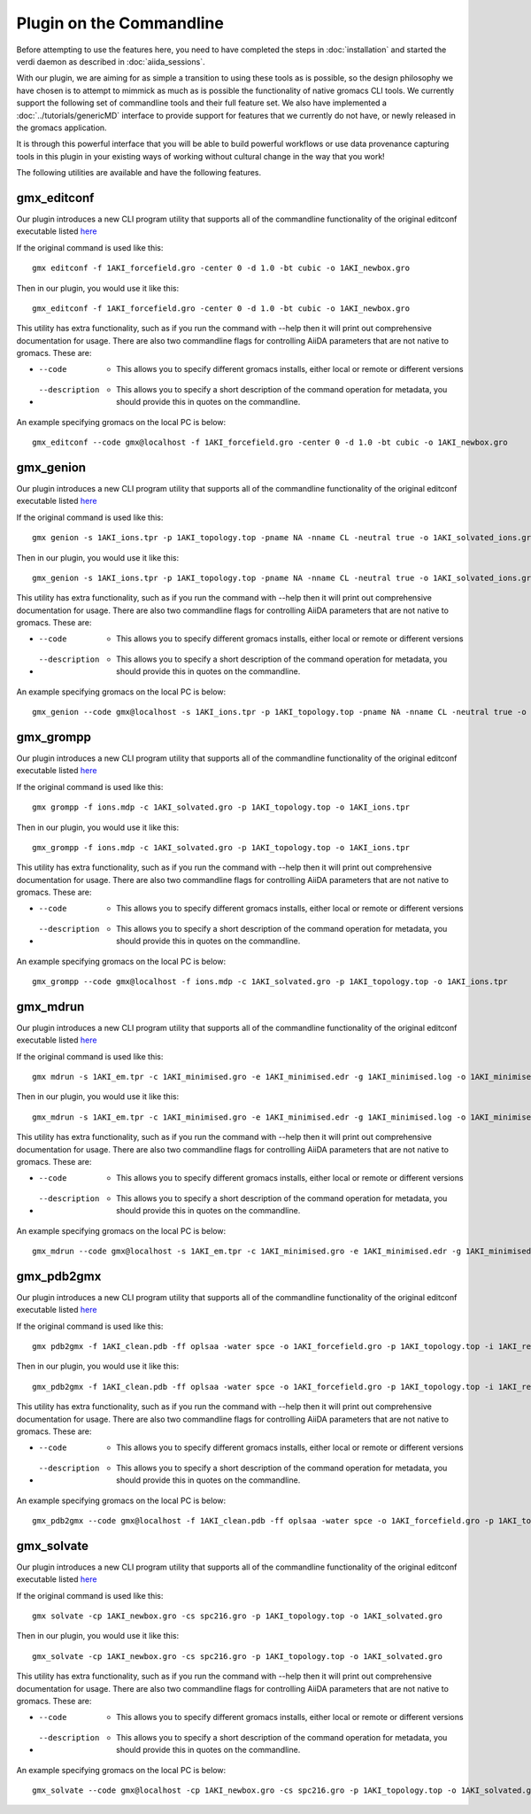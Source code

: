 =========================
Plugin on the Commandline
=========================

Before attempting to use the features here, you need to have completed the steps in :doc:`installation` and started the verdi daemon as described in :doc:`aiida_sessions`.

With our plugin, we are aiming for as simple a transition to using these tools as is possible, so the design philosophy we have chosen is to attempt to mimmick as much as is possible the functionality of native gromacs CLI tools. We currently support the following set of commandline tools and their full feature set. We also have implemented a :doc:`../tutorials/genericMD` interface to provide support for features that we currently do not have, or newly released in the gromacs application.

It is through this powerful interface that you will be able to build powerful workflows or use data provenance capturing tools in this plugin in your existing ways of working without cultural change in the way that you work!

The following utilities are available and have the following features.

gmx_editconf
++++++++++++

Our plugin introduces a new CLI program utility that supports all of the commandline functionality of the original editconf executable listed `here <https://manual.gromacs.org/current/onlinehelp/gmx-editconf.html>`__

If the original command is used like this::

    gmx editconf -f 1AKI_forcefield.gro -center 0 -d 1.0 -bt cubic -o 1AKI_newbox.gro

Then in our plugin, you would use it like this::

    gmx_editconf -f 1AKI_forcefield.gro -center 0 -d 1.0 -bt cubic -o 1AKI_newbox.gro

This utility has extra functionality, such as if you run the command with --help then it will print out comprehensive documentation for usage. There are also two commandline flags for controlling AiiDA parameters that are not native to gromacs. These are:

* --code  -  This allows you to specify different gromacs installs, either local or remote or different versions
* --description  -  This allows you to specify a short description of the command operation for metadata, you should provide this in quotes on the commandline.

An example specifying gromacs on the local PC is below::

    gmx_editconf --code gmx@localhost -f 1AKI_forcefield.gro -center 0 -d 1.0 -bt cubic -o 1AKI_newbox.gro

gmx_genion
++++++++++

Our plugin introduces a new CLI program utility that supports all of the commandline functionality of the original editconf executable listed `here <https://manual.gromacs.org/current/onlinehelp/gmx-genion.html>`__

If the original command is used like this::

    gmx genion -s 1AKI_ions.tpr -p 1AKI_topology.top -pname NA -nname CL -neutral true -o 1AKI_solvated_ions.gro

Then in our plugin, you would use it like this::

    gmx_genion -s 1AKI_ions.tpr -p 1AKI_topology.top -pname NA -nname CL -neutral true -o 1AKI_solvated_ions.gro

This utility has extra functionality, such as if you run the command with --help then it will print out comprehensive documentation for usage. There are also two commandline flags for controlling AiiDA parameters that are not native to gromacs. These are:

* --code  -  This allows you to specify different gromacs installs, either local or remote or different versions
* --description  -  This allows you to specify a short description of the command operation for metadata, you should provide this in quotes on the commandline.

An example specifying gromacs on the local PC is below::

    gmx_genion --code gmx@localhost -s 1AKI_ions.tpr -p 1AKI_topology.top -pname NA -nname CL -neutral true -o 1AKI_solvated_ions.gro

gmx_grompp
++++++++++

Our plugin introduces a new CLI program utility that supports all of the commandline functionality of the original editconf executable listed `here <https://manual.gromacs.org/current/onlinehelp/gmx-grompp.html>`__

If the original command is used like this::

    gmx grompp -f ions.mdp -c 1AKI_solvated.gro -p 1AKI_topology.top -o 1AKI_ions.tpr

Then in our plugin, you would use it like this::

    gmx_grompp -f ions.mdp -c 1AKI_solvated.gro -p 1AKI_topology.top -o 1AKI_ions.tpr

This utility has extra functionality, such as if you run the command with --help then it will print out comprehensive documentation for usage. There are also two commandline flags for controlling AiiDA parameters that are not native to gromacs. These are:

* --code  -  This allows you to specify different gromacs installs, either local or remote or different versions
* --description  -  This allows you to specify a short description of the command operation for metadata, you should provide this in quotes on the commandline.

An example specifying gromacs on the local PC is below::

    gmx_grompp --code gmx@localhost -f ions.mdp -c 1AKI_solvated.gro -p 1AKI_topology.top -o 1AKI_ions.tpr

gmx_mdrun
+++++++++

Our plugin introduces a new CLI program utility that supports all of the commandline functionality of the original editconf executable listed `here <https://manual.gromacs.org/current/onlinehelp/gmx-mdrun.html>`__

If the original command is used like this::

    gmx mdrun -s 1AKI_em.tpr -c 1AKI_minimised.gro -e 1AKI_minimised.edr -g 1AKI_minimised.log -o 1AKI_minimised.trr

Then in our plugin, you would use it like this::

    gmx_mdrun -s 1AKI_em.tpr -c 1AKI_minimised.gro -e 1AKI_minimised.edr -g 1AKI_minimised.log -o 1AKI_minimised.trr

This utility has extra functionality, such as if you run the command with --help then it will print out comprehensive documentation for usage. There are also two commandline flags for controlling AiiDA parameters that are not native to gromacs. These are:

* --code  -  This allows you to specify different gromacs installs, either local or remote or different versions
* --description  -  This allows you to specify a short description of the command operation for metadata, you should provide this in quotes on the commandline.

An example specifying gromacs on the local PC is below::

    gmx_mdrun --code gmx@localhost -s 1AKI_em.tpr -c 1AKI_minimised.gro -e 1AKI_minimised.edr -g 1AKI_minimised.log -o 1AKI_minimised.trr

gmx_pdb2gmx
+++++++++++

Our plugin introduces a new CLI program utility that supports all of the commandline functionality of the original editconf executable listed `here <https://manual.gromacs.org/current/onlinehelp/gmx-pdb2gmx.html>`__

If the original command is used like this::

    gmx pdb2gmx -f 1AKI_clean.pdb -ff oplsaa -water spce -o 1AKI_forcefield.gro -p 1AKI_topology.top -i 1AKI_restraints.itp

Then in our plugin, you would use it like this::

    gmx_pdb2gmx -f 1AKI_clean.pdb -ff oplsaa -water spce -o 1AKI_forcefield.gro -p 1AKI_topology.top -i 1AKI_restraints.itp

This utility has extra functionality, such as if you run the command with --help then it will print out comprehensive documentation for usage. There are also two commandline flags for controlling AiiDA parameters that are not native to gromacs. These are:

* --code  -  This allows you to specify different gromacs installs, either local or remote or different versions
* --description  -  This allows you to specify a short description of the command operation for metadata, you should provide this in quotes on the commandline.

An example specifying gromacs on the local PC is below::

    gmx_pdb2gmx --code gmx@localhost -f 1AKI_clean.pdb -ff oplsaa -water spce -o 1AKI_forcefield.gro -p 1AKI_topology.top -i 1AKI_restraints.itp

gmx_solvate
+++++++++++

Our plugin introduces a new CLI program utility that supports all of the commandline functionality of the original editconf executable listed `here <https://manual.gromacs.org/current/onlinehelp/gmx-solvate.html>`__

If the original command is used like this::

    gmx solvate -cp 1AKI_newbox.gro -cs spc216.gro -p 1AKI_topology.top -o 1AKI_solvated.gro

Then in our plugin, you would use it like this::

    gmx_solvate -cp 1AKI_newbox.gro -cs spc216.gro -p 1AKI_topology.top -o 1AKI_solvated.gro

This utility has extra functionality, such as if you run the command with --help then it will print out comprehensive documentation for usage. There are also two commandline flags for controlling AiiDA parameters that are not native to gromacs. These are:

* --code  -  This allows you to specify different gromacs installs, either local or remote or different versions
* --description  -  This allows you to specify a short description of the command operation for metadata, you should provide this in quotes on the commandline.

An example specifying gromacs on the local PC is below::

    gmx_solvate --code gmx@localhost -cp 1AKI_newbox.gro -cs spc216.gro -p 1AKI_topology.top -o 1AKI_solvated.gro

